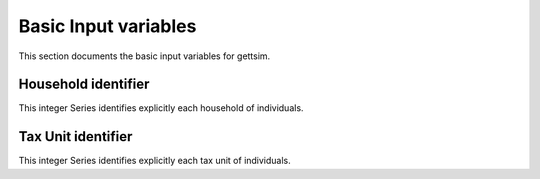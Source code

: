 Basic Input variables
=====================

This section documents the basic input variables for gettsim.

.. _hh_id:

Household identifier
--------------------
This integer Series identifies explicitly each household of individuals. 




.. _tu_id: 

Tax Unit identifier 
-------------------
This integer Series identifies explicitly each tax unit of individuals. 
